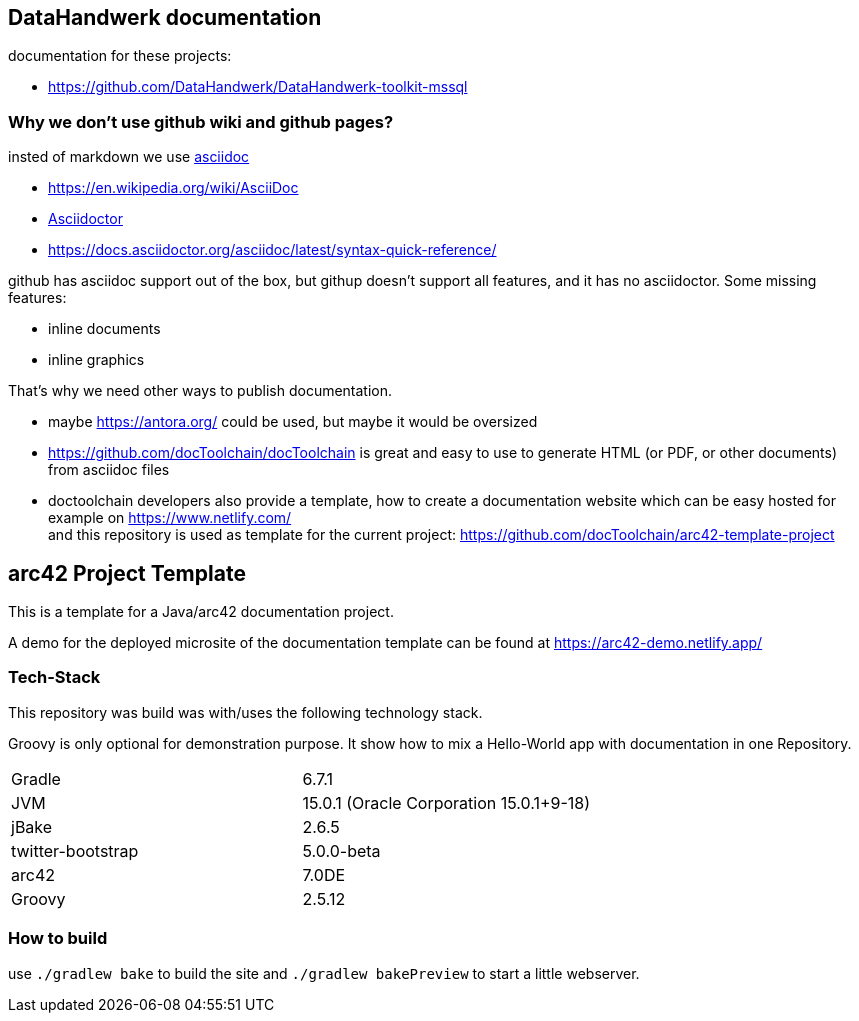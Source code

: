 == DataHandwerk documentation

documentation for these projects:

* https://github.com/DataHandwerk/DataHandwerk-toolkit-mssql

=== Why we don't use github wiki and github pages?

insted of markdown we use https://asciidoc.org/[asciidoc]

* https://en.wikipedia.org/wiki/AsciiDoc
* https://asciidoctor.org[Asciidoctor]
* https://docs.asciidoctor.org/asciidoc/latest/syntax-quick-reference/


github has asciidoc support out of the box, but githup doesn't support all features, and it has no asciidoctor. Some missing features:

* inline documents
* inline graphics

That's why we need other ways to publish documentation.

* maybe https://antora.org/ could be used, but maybe it would be oversized
* https://github.com/docToolchain/docToolchain is great and easy to use to generate HTML (or PDF, or other documents) from asciidoc files
* doctoolchain developers also provide a template, how to create a documentation website which can be easy hosted for example on https://www.netlify.com/ +
and this repository is used as template for the current project: https://github.com/docToolchain/arc42-template-project


//tag::about[]

== arc42 Project Template

This is a template for a Java/arc42 documentation project.

A demo for the deployed microsite of the documentation template can be found at https://arc42-demo.netlify.app/

=== Tech-Stack

This repository was build was with/uses the following technology stack.

Groovy is only optional for demonstration purpose.
It show how to mix a Hello-World app with documentation in one Repository.

[cols="2"]
|===
| Gradle
| 6.7.1

| JVM
| 15.0.1 (Oracle Corporation 15.0.1+9-18)

| jBake
| 2.6.5

| twitter-bootstrap
| 5.0.0-beta

| arc42
| 7.0DE

| Groovy
| 2.5.12
|===

//end::about[]

=== How to build

use `./gradlew bake` to build the site and `./gradlew bakePreview` to start a little webserver.
